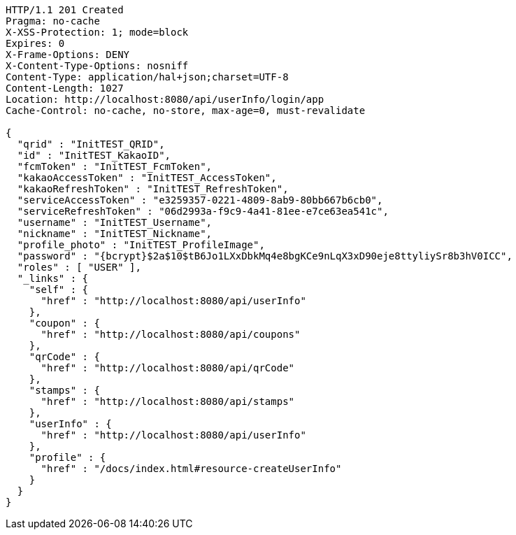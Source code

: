 [source,http,options="nowrap"]
----
HTTP/1.1 201 Created
Pragma: no-cache
X-XSS-Protection: 1; mode=block
Expires: 0
X-Frame-Options: DENY
X-Content-Type-Options: nosniff
Content-Type: application/hal+json;charset=UTF-8
Content-Length: 1027
Location: http://localhost:8080/api/userInfo/login/app
Cache-Control: no-cache, no-store, max-age=0, must-revalidate

{
  "qrid" : "InitTEST_QRID",
  "id" : "InitTEST_KakaoID",
  "fcmToken" : "InitTEST_FcmToken",
  "kakaoAccessToken" : "InitTEST_AccessToken",
  "kakaoRefreshToken" : "InitTEST_RefreshToken",
  "serviceAccessToken" : "e3259357-0221-4809-8ab9-80bb667b6cb0",
  "serviceRefreshToken" : "06d2993a-f9c9-4a41-81ee-e7ce63ea541c",
  "username" : "InitTEST_Username",
  "nickname" : "InitTEST_Nickname",
  "profile_photo" : "InitTEST_ProfileImage",
  "password" : "{bcrypt}$2a$10$tB6Jo1LXxDbkMq4e8bgKCe9nLqX3xD90eje8ttyliySr8b3hV0ICC",
  "roles" : [ "USER" ],
  "_links" : {
    "self" : {
      "href" : "http://localhost:8080/api/userInfo"
    },
    "coupon" : {
      "href" : "http://localhost:8080/api/coupons"
    },
    "qrCode" : {
      "href" : "http://localhost:8080/api/qrCode"
    },
    "stamps" : {
      "href" : "http://localhost:8080/api/stamps"
    },
    "userInfo" : {
      "href" : "http://localhost:8080/api/userInfo"
    },
    "profile" : {
      "href" : "/docs/index.html#resource-createUserInfo"
    }
  }
}
----